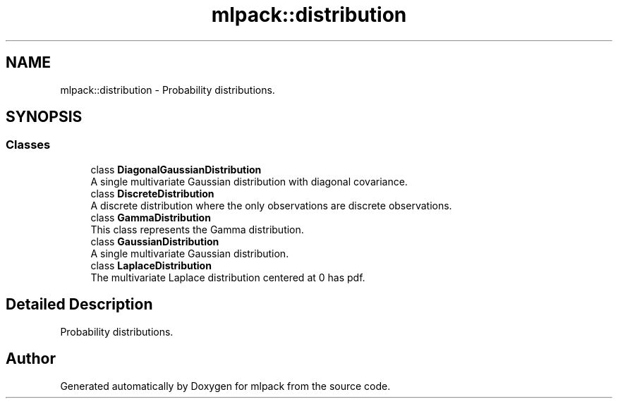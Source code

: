 .TH "mlpack::distribution" 3 "Sun Aug 22 2021" "Version 3.4.2" "mlpack" \" -*- nroff -*-
.ad l
.nh
.SH NAME
mlpack::distribution \- Probability distributions\&.  

.SH SYNOPSIS
.br
.PP
.SS "Classes"

.in +1c
.ti -1c
.RI "class \fBDiagonalGaussianDistribution\fP"
.br
.RI "A single multivariate Gaussian distribution with diagonal covariance\&. "
.ti -1c
.RI "class \fBDiscreteDistribution\fP"
.br
.RI "A discrete distribution where the only observations are discrete observations\&. "
.ti -1c
.RI "class \fBGammaDistribution\fP"
.br
.RI "This class represents the Gamma distribution\&. "
.ti -1c
.RI "class \fBGaussianDistribution\fP"
.br
.RI "A single multivariate Gaussian distribution\&. "
.ti -1c
.RI "class \fBLaplaceDistribution\fP"
.br
.RI "The multivariate Laplace distribution centered at 0 has pdf\&. "
.in -1c
.SH "Detailed Description"
.PP 
Probability distributions\&. 


.SH "Author"
.PP 
Generated automatically by Doxygen for mlpack from the source code\&.
